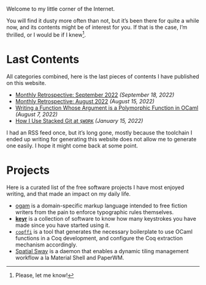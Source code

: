 Welcome to my little corner of the Internet.

You will find it dusty more often than not, but it’s been there for
quite a while now, and its contents might be of interest for you. If
that is the case, I’m thrilled, or I would be if I knew[fn::Please,
let me know!].

* Last Contents
  All categories combined, here is the last pieces of contents I have
  published on this website.

  - [[./news/September2022.org][Monthly Retrospective: September 2022]] /(September 18, 2022)/
  - [[./news/August2022.org][Monthly Retrospective: August 2022]] /(August 15, 2022)/
  - [[./posts/RankNTypesInOCaml.org][Writing a Function Whose Argument is a Polymorphic Function in
    OCaml]] /(August 7, 2022)/
  - [[./opinions/StackedGit.org][How I Use Stacked Git at ~$WORK~]] /(January 15, 2022)/

  I had an RSS feed once, but it’s long gone, mostly because the
  toolchain I ended up writing for generating this website does not
  allow me to generate one easily. I hope it might come back at some
  point.

* Projects
  Here is a curated list of the free software projects I have most
  enjoyed writing, and that made an impact on my daily life.

  - [[https://src.soap.coffee/crates/ogam.git/about][ogam]] is a domain-specific markup language intended to free fiction
    writers from the pain to enforce typographic rules themselves.
  - [[https://sr.ht/~lthms/keyr][*keyr*]] is a collection of software to know how many keystrokes you
    have made since you have started using it.
  - [[https://github.com/coq-community/coqffi][~coqffi~]] is a tool that generates the necessary boilerplate to use
    OCaml functions in a Coq development, and configure the Coq
    extraction mechanism accordingly.
  - [[https://github.com/lthms/spatial-sway][Spatial Sway]] is a daemon that enables a dynamic tiling management
    workflow a la Material Shell and PaperWM.
